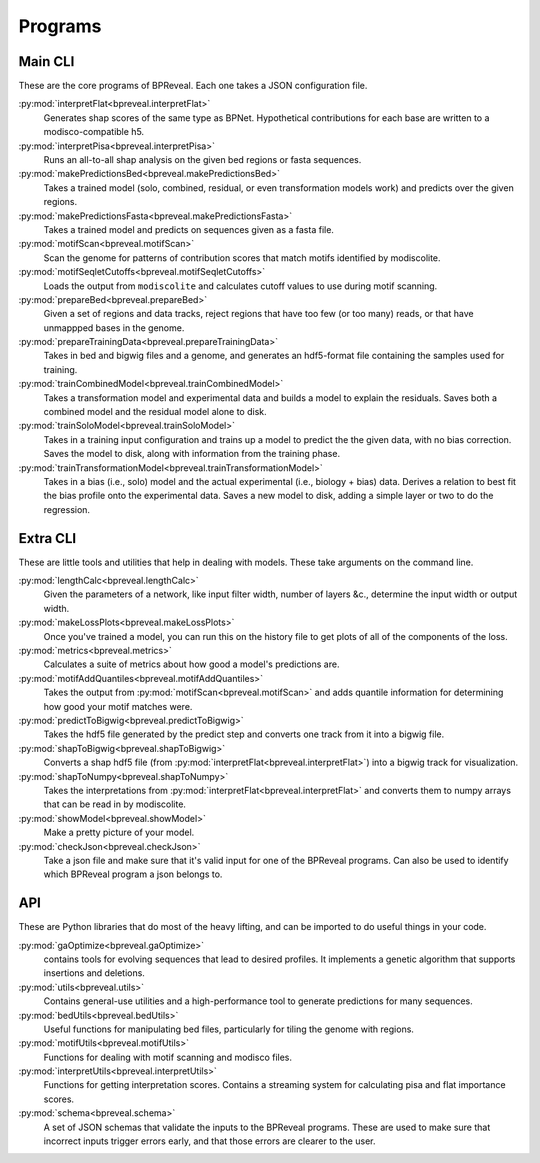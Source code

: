 Programs
========

Main CLI
--------

These are the core programs of BPReveal. Each one takes a JSON configuration file.

:py:mod:`interpretFlat<bpreveal.interpretFlat>`
    Generates shap scores of the same type as
    BPNet.
    Hypothetical contributions for each base are written to a
    modisco-compatible h5.

:py:mod:`interpretPisa<bpreveal.interpretPisa>`
    Runs an all-to-all shap analysis on the
    given bed regions or fasta sequences.

:py:mod:`makePredictionsBed<bpreveal.makePredictionsBed>`
    Takes a trained model (solo, combined,
    residual, or even transformation models work) and predicts over the
    given regions.

:py:mod:`makePredictionsFasta<bpreveal.makePredictionsFasta>`
    Takes a trained model and predicts
    on sequences given as a fasta file.

:py:mod:`motifScan<bpreveal.motifScan>`
    Scan the genome for patterns of contribution
    scores that match motifs identified by modiscolite.

:py:mod:`motifSeqletCutoffs<bpreveal.motifSeqletCutoffs>`
    Loads the output from
    ``modiscolite`` and calculates cutoff values to use during motif
    scanning.

:py:mod:`prepareBed<bpreveal.prepareBed>`
    Given a set of regions and data tracks, reject
    regions that have too few (or too many) reads, or that have unmappped
    bases in the genome.

:py:mod:`prepareTrainingData<bpreveal.prepareTrainingData>`
    Takes in bed and bigwig files and a
    genome, and generates an hdf5-format file containing the samples used
    for training.

:py:mod:`trainCombinedModel<bpreveal.trainCombinedModel>`
    Takes a transformation model and
    experimental data and builds a model to explain the residuals.
    Saves both a combined model and the residual model alone to disk.

:py:mod:`trainSoloModel<bpreveal.trainSoloModel>`
    Takes in a training input configuration
    and trains up a model to predict the the given data, with no bias
    correction.
    Saves the model to disk, along with information from the training phase.

:py:mod:`trainTransformationModel<bpreveal.trainTransformationModel>`
    Takes in a bias (i.e., solo)
    model and the actual experimental (i.e., biology + bias) data.
    Derives a relation to best fit the bias profile onto the experimental
    data.
    Saves a new model to disk, adding a simple layer or two to do the
    regression.

Extra CLI
---------

These are little tools and utilities that help in dealing with models. These
take arguments on the command line.

:py:mod:`lengthCalc<bpreveal.lengthCalc>`
    Given the parameters of a network, like input
    filter width, number of layers &c., determine the input width or
    output width.

:py:mod:`makeLossPlots<bpreveal.makeLossPlots>`
    Once you've trained a model, you can run
    this on the history file to get plots of all of the components of the
    loss.

:py:mod:`metrics<bpreveal.metrics>`
    Calculates a suite of metrics about how good a model's predictions are.

:py:mod:`motifAddQuantiles<bpreveal.motifAddQuantiles>`
    Takes the output from
    :py:mod:`motifScan<bpreveal.motifScan>` and adds quantile information for determining how
    good your motif matches were.

:py:mod:`predictToBigwig<bpreveal.predictToBigwig>`
    Takes the hdf5 file generated by the predict step and converts one track
    from it into a bigwig file.

:py:mod:`shapToBigwig<bpreveal.shapToBigwig>`
    Converts a shap hdf5 file (from
    :py:mod:`interpretFlat<bpreveal.interpretFlat>`) into a bigwig track for
    visualization.

:py:mod:`shapToNumpy<bpreveal.shapToNumpy>`
    Takes the interpretations from
    :py:mod:`interpretFlat<bpreveal.interpretFlat>` and converts them to numpy
    arrays that can be read in by modiscolite.

:py:mod:`showModel<bpreveal.showModel>`
    Make a pretty picture of your model.

:py:mod:`checkJson<bpreveal.checkJson>`
    Take a json file and make sure that it's valid input for one of the
    BPReveal programs. Can also be used to identify which BPReveal program a
    json belongs to.

API
---
These are Python libraries that do most of the heavy lifting, and can be imported
to do useful things in your code.


:py:mod:`gaOptimize<bpreveal.gaOptimize>`
    contains tools for evolving sequences that lead to desired profiles. It
    implements a genetic algorithm that supports insertions and deletions.

:py:mod:`utils<bpreveal.utils>`
    Contains general-use utilities and a high-performance tool to generate
    predictions for many sequences.

:py:mod:`bedUtils<bpreveal.bedUtils>`
    Useful functions for manipulating bed files, particularly for tiling the
    genome with regions.

:py:mod:`motifUtils<bpreveal.motifUtils>`
    Functions for dealing with motif scanning and modisco files.

:py:mod:`interpretUtils<bpreveal.interpretUtils>`
    Functions for getting interpretation scores. Contains a streaming system
    for calculating pisa and flat importance scores.

:py:mod:`schema<bpreveal.schema>`
    A set of JSON schemas that validate the inputs to the BPReveal programs.
    These are used to make sure that incorrect inputs trigger errors early, and
    that those errors are clearer to the user.

